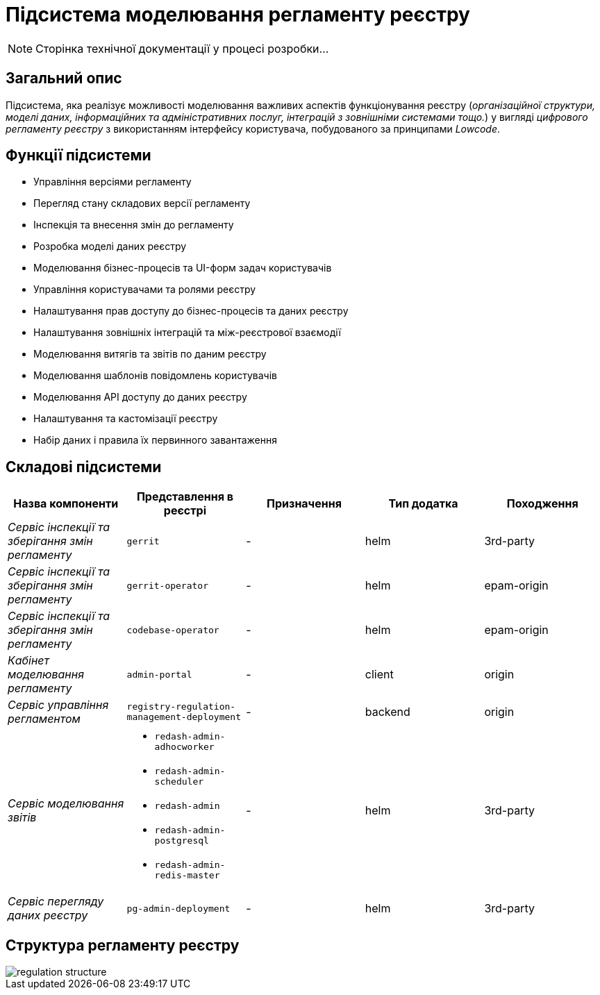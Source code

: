 = Підсистема моделювання регламенту реєстру

[NOTE]
--
Сторінка технічної документації у процесі розробки...
--

== Загальний опис

Підсистема, яка реалізує можливості моделювання важливих аспектів функціонування реєстру (_організаційної структури, моделі даних, інформаційних та адміністративних послуг, інтеграцій з зовнішніми системами тощо._) у вигляді _цифрового регламенту реєстру_ з використанням інтерфейсу користувача, побудованого за принципами _Lowcode_.

== Функції підсистеми

* Управління версіями регламенту
* Перегляд стану складових версії регламенту
* Інспекція та внесення змін до регламенту
* Розробка моделі даних реєстру
* Моделювання бізнес-процесів та UI-форм задач користувачів
* Управління користувачами та ролями реєстру
* Налаштування прав доступу до бізнес-процесів та даних реєстру
* Налаштування зовнішніх інтеграцій та між-реєстрової взаємодії
* Моделювання витягів та звітів по даним реєстру
* Моделювання шаблонів повідомлень користувачів
* Моделювання API доступу до даних реєстру
* Налаштування та кастомізації реєстру
* Набір даних і правила їх первинного завантаження

== Складові підсистеми

|===
|Назва компоненти|Представлення в реєстрі|Призначення|Тип додатка|Походження

|_Сервіс інспекції та зберігання змін регламенту_
|`gerrit`
|-
|helm
|3rd-party

|_Сервіс інспекції та зберігання змін регламенту_
| `gerrit-operator`
|-
|helm
|epam-origin

|_Сервіс інспекції та зберігання змін регламенту_
| `codebase-operator`
|-
|helm
|epam-origin

|_Кабінет моделювання регламенту_
|`admin-portal`
|-
|client
|origin

|_Сервіс управління регламентом_
|`registry-regulation-management-deployment`
|-
|backend
|origin

|_Сервіс моделювання звітів_
a|
* `redash-admin-adhocworker`
* `redash-admin-scheduler`
* `redash-admin`
* `redash-admin-postgresql`
* `redash-admin-redis-master`
|-
|helm
|3rd-party

|_Сервіс перегляду даних реєстру_
|`pg-admin-deployment`
|-
|helm
|3rd-party
|===

== Структура регламенту реєстру

image::architecture/registry/administrative/regulation-management/regulation-structure.svg[]